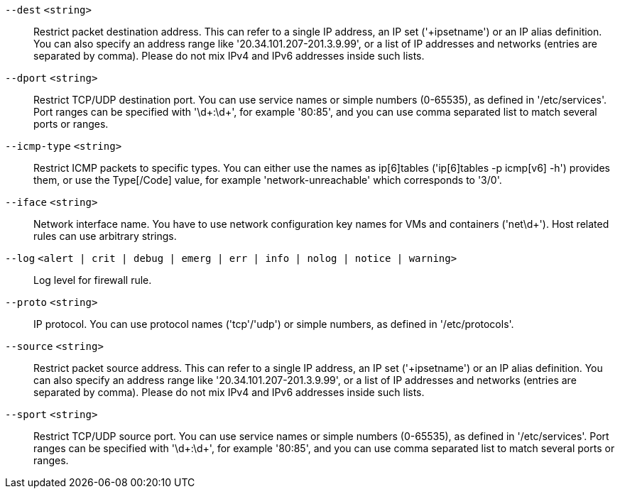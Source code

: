 `--dest` `<string>` ::

Restrict packet destination address. This can refer to a single IP address, an
IP set ('+ipsetname') or an IP alias definition. You can also specify an
address range like '20.34.101.207-201.3.9.99', or a list of IP addresses and
networks (entries are separated by comma). Please do not mix IPv4 and IPv6
addresses inside such lists.

`--dport` `<string>` ::

Restrict TCP/UDP destination port. You can use service names or simple numbers
(0-65535), as defined in '/etc/services'. Port ranges can be specified with
'\d+:\d+', for example '80:85', and you can use comma separated list to match
several ports or ranges.

`--icmp-type` `<string>` ::

Restrict ICMP packets to specific types. You can either use the names as
ip[6]tables ('ip[6]tables -p icmp[v6] -h') provides them, or use the
Type[/Code] value, for example 'network-unreachable' which corresponds to
'3/0'.

`--iface` `<string>` ::

Network interface name. You have to use network configuration key names for VMs
and containers ('net\d+'). Host related rules can use arbitrary strings.

`--log` `<alert | crit | debug | emerg | err | info | nolog | notice | warning>` ::

Log level for firewall rule.

`--proto` `<string>` ::

IP protocol. You can use protocol names ('tcp'/'udp') or simple numbers, as
defined in '/etc/protocols'.

`--source` `<string>` ::

Restrict packet source address. This can refer to a single IP address, an IP
set ('+ipsetname') or an IP alias definition. You can also specify an address
range like '20.34.101.207-201.3.9.99', or a list of IP addresses and networks
(entries are separated by comma). Please do not mix IPv4 and IPv6 addresses
inside such lists.

`--sport` `<string>` ::

Restrict TCP/UDP source port. You can use service names or simple numbers
(0-65535), as defined in '/etc/services'. Port ranges can be specified with
'\d+:\d+', for example '80:85', and you can use comma separated list to match
several ports or ranges.

